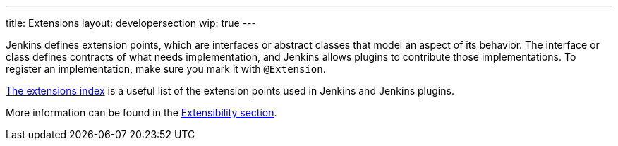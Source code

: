 ---
title: Extensions
layout: developersection
wip: true
---

Jenkins defines extension points, which are interfaces or abstract classes that model an aspect of its behavior.
The interface or class defines contracts of what needs implementation, and Jenkins allows plugins to contribute those implementations.
To register an implementation, make sure you mark it with `@Extension`.

link:https://www.jenkins.io/doc/developer/extensions/[The extensions index] is a useful list of the extension points used in Jenkins and Jenkins plugins.

More information can be found in the https://www.jenkins.io/doc/developer/extensibility/[Extensibility section].
